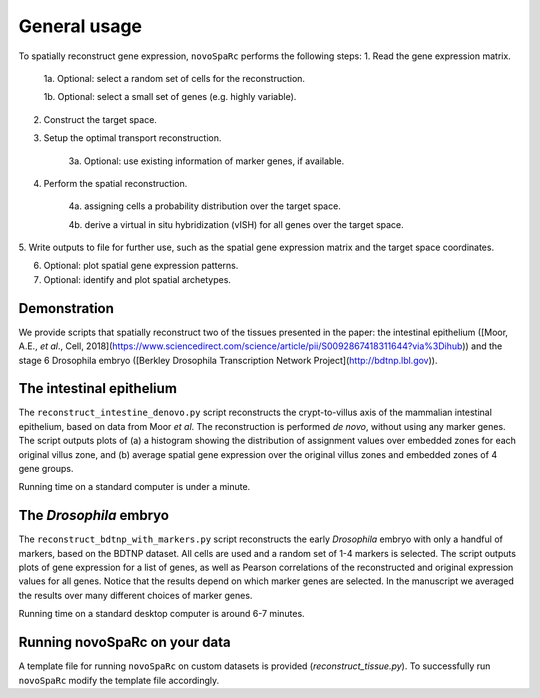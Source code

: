 General usage 
=============
To spatially reconstruct gene expression, ``novoSpaRc`` performs the following
steps:
1. Read the gene expression matrix.

    1a. Optional: select a random set of cells for the reconstruction.
    
    1b. Optional: select a small set of genes (e.g. highly variable).

2. Construct the target space.

3. Setup the optimal transport reconstruction.

    3a. Optional: use existing information of marker genes, if available.

4. Perform the spatial reconstruction.

    4a. assigning cells a probability distribution over the target space.

    4b. derive a virtual in situ hybridization (vISH) for all genes over the target space.

5. Write outputs to file for further use, such as the spatial gene expression
matrix and the target space coordinates.

6. Optional: plot spatial gene expression patterns.

7. Optional: identify and plot spatial archetypes.

Demonstration
~~~~~~~~~~~~~
We provide scripts that spatially reconstruct two of the tissues presented
in the paper: the intestinal epithelium ([Moor, A.E., *et al*., Cell, 2018](https://www.sciencedirect.com/science/article/pii/S0092867418311644?via%3Dihub))
and the stage 6 Drosophila embryo ([Berkley Drosophila Transcription Network Project](http://bdtnp.lbl.gov)).

The intestinal epithelium
~~~~~~~~~~~~~~~~~~~~~~~~~
The ``reconstruct_intestine_denovo.py`` script reconstructs the crypt-to-villus axis of the mammalian intestinal epithelium, based on data from Moor *et al*. 
The reconstruction is performed *de novo*, without using any marker genes. 
The script outputs plots of (a) a histogram showing the distribution of assignment values over embedded zones for each original villus zone, and (b) average spatial gene expression over the original villus zones and embedded zones of 4 gene groups.

Running time on a standard computer is under a minute.

The *Drosophila* embryo
~~~~~~~~~~~~~~~~~~~~~~~
The ``reconstruct_bdtnp_with_markers.py`` script reconstructs the early
*Drosophila* embryo with only a handful of markers, based on the BDTNP dataset. 
All cells are used and
a random set of 1-4 markers is selected. The script outputs plots of
gene expression for a list of genes, as well as Pearson correlations of the
reconstructed and original expression values for all genes.
Notice that the results depend on which marker genes are selected. 
In the manuscript we averaged the results over many different choices of marker genes.

Running time on a standard desktop computer is around 6-7 minutes.

Running novoSpaRc on your data
~~~~~~~~~~~~~~~~~~~~~~~~~~~~~~
A template file for running ``novoSpaRc`` on custom datasets is 
provided (`reconstruct_tissue.py`). To successfully run ``novoSpaRc`` modify the
template file accordingly.


